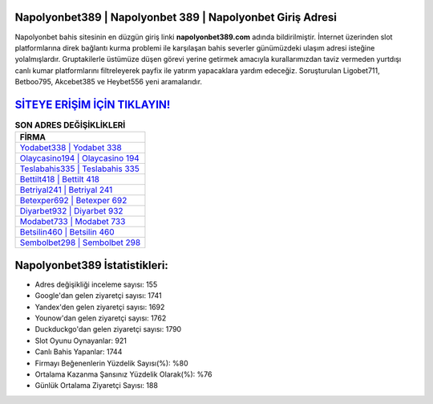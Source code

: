 ﻿Napolyonbet389 | Napolyonbet 389 | Napolyonbet Giriş Adresi
===================================

.. image:: images/napolyonbet-giris.jpg
   :width: 600
   
Napolyonbet bahis sitesinin en düzgün giriş linki **napolyonbet389.com** adında bildirilmiştir. İnternet üzerinden slot platformlarına direk bağlantı kurma problemi ile karşılaşan bahis severler günümüzdeki ulaşım adresi isteğine yolalmışlardır. Gruptakilerle üstümüze düşen görevi yerine getirmek amacıyla kurallarımızdan taviz vermeden yurtdışı canlı kumar platformlarını filtreleyerek payfix ile yatırım yapacaklara yardım edeceğiz. Soruşturulan Ligobet711, Betboo795, Akcebet385 ve Heybet556 yeni aramalarıdır.

`SİTEYE ERİŞİM İÇİN TIKLAYIN! <https://uclck.me/gonow>`_
==============

.. list-table:: **SON ADRES DEĞİŞİKLİKLERİ**
   :widths: 100
   :header-rows: 1

   * - FİRMA
   * - `Yodabet338 | Yodabet 338 <yodabet338-yodabet-338-yodabet-giris-adresi.html>`_
   * - `Olaycasino194 | Olaycasino 194 <olaycasino194-olaycasino-194-olaycasino-giris-adresi.html>`_
   * - `Teslabahis335 | Teslabahis 335 <teslabahis335-teslabahis-335-teslabahis-giris-adresi.html>`_	 
   * - `Bettilt418 | Bettilt 418 <bettilt418-bettilt-418-bettilt-giris-adresi.html>`_	 
   * - `Betriyal241 | Betriyal 241 <betriyal241-betriyal-241-betriyal-giris-adresi.html>`_ 
   * - `Betexper692 | Betexper 692 <betexper692-betexper-692-betexper-giris-adresi.html>`_
   * - `Diyarbet932 | Diyarbet 932 <diyarbet932-diyarbet-932-diyarbet-giris-adresi.html>`_	 
   * - `Modabet733 | Modabet 733 <modabet733-modabet-733-modabet-giris-adresi.html>`_
   * - `Betsilin460 | Betsilin 460 <betsilin460-betsilin-460-betsilin-giris-adresi.html>`_
   * - `Sembolbet298 | Sembolbet 298 <sembolbet298-sembolbet-298-sembolbet-giris-adresi.html>`_
	 
Napolyonbet389 İstatistikleri:
===================================	 
* Adres değişikliği inceleme sayısı: 155
* Google'dan gelen ziyaretçi sayısı: 1741
* Yandex'den gelen ziyaretçi sayısı: 1692
* Younow'dan gelen ziyaretçi sayısı: 1762
* Duckduckgo'dan gelen ziyaretçi sayısı: 1790
* Slot Oyunu Oynayanlar: 921
* Canlı Bahis Yapanlar: 1744
* Firmayı Beğenenlerin Yüzdelik Sayısı(%): %80
* Ortalama Kazanma Şansınız Yüzdelik Olarak(%): %76
* Günlük Ortalama Ziyaretçi Sayısı: 188
